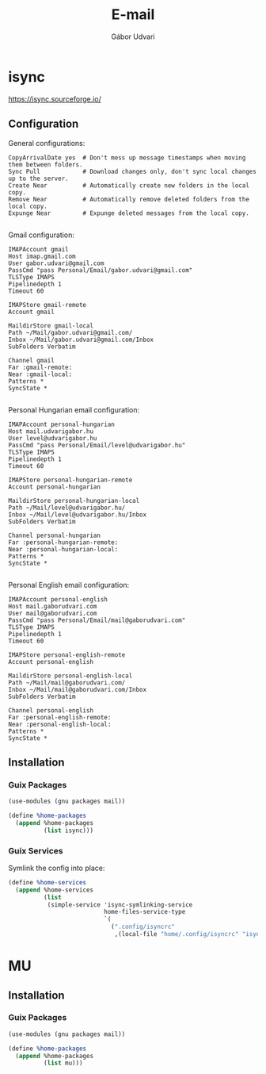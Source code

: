 #+title: E-mail
#+author: Gábor Udvari

* isync

https://isync.sourceforge.io/

** Configuration

#+begin_src text :noweb yes :exports none :mkdirp yes :tangle home/.config/isyncrc :padline yes
  <<isyncrc>>
#+end_src

General configurations:

#+begin_src text :noweb-ref isyncrc
  CopyArrivalDate yes  # Don't mess up message timestamps when moving them between folders.
  Sync Pull            # Download changes only, don't sync local changes up to the server.
  Create Near          # Automatically create new folders in the local copy.
  Remove Near          # Automatically remove deleted folders from the local copy.
  Expunge Near         # Expunge deleted messages from the local copy.
  
#+end_src

Gmail configuration:

#+begin_src text :noweb-ref isyncrc
  IMAPAccount gmail
  Host imap.gmail.com
  User gabor.udvari@gmail.com
  PassCmd "pass Personal/Email/gabor.udvari@gmail.com"
  TLSType IMAPS
  Pipelinedepth 1
  Timeout 60

  IMAPStore gmail-remote
  Account gmail

  MaildirStore gmail-local
  Path ~/Mail/gabor.udvari@gmail.com/
  Inbox ~/Mail/gabor.udvari@gmail.com/Inbox
  SubFolders Verbatim

  Channel gmail
  Far :gmail-remote:
  Near :gmail-local:
  Patterns *
  SyncState *
  
#+end_src

Personal Hungarian email configuration:

#+begin_src text :noweb-ref isyncrc
  IMAPAccount personal-hungarian
  Host mail.udvarigabor.hu
  User level@udvarigabor.hu
  PassCmd "pass Personal/Email/level@udvarigabor.hu"
  TLSType IMAPS
  Pipelinedepth 1
  Timeout 60

  IMAPStore personal-hungarian-remote
  Account personal-hungarian

  MaildirStore personal-hungarian-local
  Path ~/Mail/level@udvarigabor.hu/
  Inbox ~/Mail/level@udvarigabor.hu/Inbox
  SubFolders Verbatim

  Channel personal-hungarian
  Far :personal-hungarian-remote:
  Near :personal-hungarian-local:
  Patterns *
  SyncState *
  
#+end_src

Personal English email configuration:

#+begin_src text :noweb-ref isyncrc
  IMAPAccount personal-english
  Host mail.gaborudvari.com
  User mail@gaborudvari.com
  PassCmd "pass Personal/Email/mail@gaborudvari.com"
  TLSType IMAPS
  Pipelinedepth 1
  Timeout 60

  IMAPStore personal-english-remote
  Account personal-english

  MaildirStore personal-english-local
  Path ~/Mail/mail@gaborudvari.com/
  Inbox ~/Mail/mail@gaborudvari.com/Inbox
  SubFolders Verbatim

  Channel personal-english
  Far :personal-english-remote:
  Near :personal-english-local:
  Patterns *
  SyncState *
#+end_src

** Installation

*** Guix Packages

#+begin_src scheme :noweb-ref guix-home
  (use-modules (gnu packages mail))

  (define %home-packages
    (append %home-packages
            (list isync)))
#+end_src

*** Guix Services

Symlink the config into place:

#+begin_src scheme :noweb-ref guix-home
  (define %home-services
    (append %home-services
            (list
             (simple-service 'isync-symlinking-service
                             home-files-service-type
                             `(
                               (".config/isyncrc"
                                ,(local-file "home/.config/isyncrc" "isyncrc")))))))
#+end_src

* MU

** Installation

*** Guix Packages

#+begin_src scheme :noweb-ref guix-home
  (use-modules (gnu packages mail))

  (define %home-packages
    (append %home-packages
            (list mu)))
#+end_src
